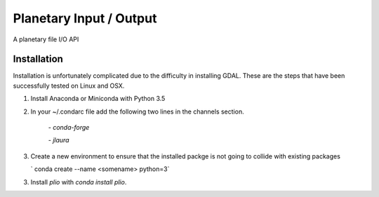 ===============================
Planetary Input / Output
===============================

.. image:: https://badges.gitter.im/USGS-Astrogeology/autocnet.svg
   :alt: Join the chat at https://gitter.im/USGS-Astrogeology/autocnet
   :target: https://gitter.im/USGS-Astrogeology/autocnet?utm_source=badge&utm_medium=badge&utm_campaign=pr-badge&utm_content=badge

.. image:: https://img.shields.io/pypi/v/autocnet.svg
        :target: https://pypi.python.org/pypi/plio

.. image:: https://travis-ci.org/USGS-Astrogeology/plio.svg?branch=master
    :target: https://travis-ci.org/USGS-Astrogeology/plio

.. image:: https://coveralls.io/repos/USGS-Astrogeology/plio/badge.svg?branch=master&service=github
    :target: https://coveralls.io/github/USGS-Astrogeology/plio?branch=master

.. image:: https://readthedocs.org/projects/plio/badge/?version=latest
    :target: http://plio.readthedocs.org/en/latest/
    :alt: Documentation Status


A planetary file I/O API

Installation
------------
Installation is unfortunately complicated due to the difficulty in installing GDAL.  These are the steps that have been successfully tested on Linux and OSX.

1. Install Anaconda or Miniconda with Python 3.5
2. In your ~/.condarc file add the following two lines in the channels section.
   
    `- conda-forge`
    
    `- jlaura`
3. Create a new environment to ensure that the installed packge is not going to collide with existing packages
   
   ` conda create --name <somename> python=3`
   
3. Install `plio` with `conda install plio`.
